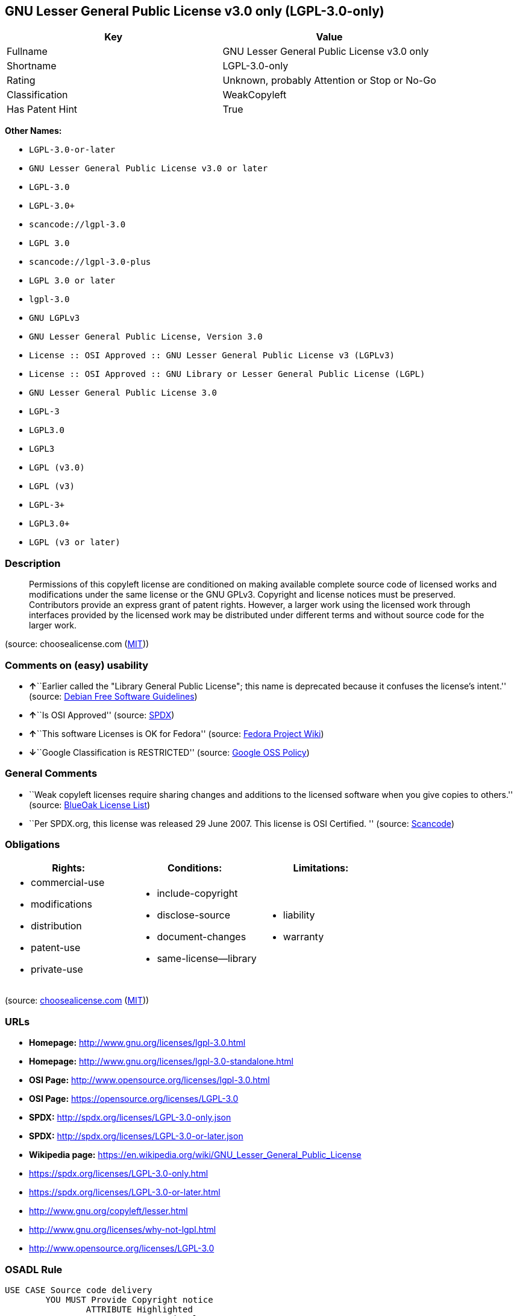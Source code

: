 == GNU Lesser General Public License v3.0 only (LGPL-3.0-only)

[cols=",",options="header",]
|===
|Key |Value
|Fullname |GNU Lesser General Public License v3.0 only
|Shortname |LGPL-3.0-only
|Rating |Unknown, probably Attention or Stop or No-Go
|Classification |WeakCopyleft
|Has Patent Hint |True
|===

*Other Names:*

* `+LGPL-3.0-or-later+`
* `+GNU Lesser General Public License v3.0 or later+`
* `+LGPL-3.0+`
* `+LGPL-3.0++`
* `+scancode://lgpl-3.0+`
* `+LGPL 3.0+`
* `+scancode://lgpl-3.0-plus+`
* `+LGPL 3.0 or later+`
* `+lgpl-3.0+`
* `+GNU LGPLv3+`
* `+GNU Lesser General Public License, Version 3.0+`
* `+License :: OSI Approved :: GNU Lesser General Public License v3 (LGPLv3)+`
* `+License :: OSI Approved :: GNU Library or Lesser General Public License (LGPL)+`
* `+GNU Lesser General Public License 3.0+`
* `+LGPL-3+`
* `+LGPL3.0+`
* `+LGPL3+`
* `+LGPL (v3.0)+`
* `+LGPL (v3)+`
* `+LGPL-3++`
* `+LGPL3.0++`
* `+LGPL (v3 or later)+`

=== Description

____
Permissions of this copyleft license are conditioned on making available
complete source code of licensed works and modifications under the same
license or the GNU GPLv3. Copyright and license notices must be
preserved. Contributors provide an express grant of patent rights.
However, a larger work using the licensed work through interfaces
provided by the licensed work may be distributed under different terms
and without source code for the larger work.
____

(source: choosealicense.com
(https://github.com/github/choosealicense.com/blob/gh-pages/LICENSE.md[MIT]))

=== Comments on (easy) usability

* **↑**``Earlier called the "Library General Public License"; this name
is deprecated because it confuses the license's intent.'' (source:
https://wiki.debian.org/DFSGLicenses[Debian Free Software Guidelines])
* **↑**``Is OSI Approved'' (source:
https://spdx.org/licenses/LGPL-3.0-only.html[SPDX])
* **↑**``This software Licenses is OK for Fedora'' (source:
https://fedoraproject.org/wiki/Licensing:Main?rd=Licensing[Fedora
Project Wiki])
* **↓**``Google Classification is RESTRICTED'' (source:
https://opensource.google.com/docs/thirdparty/licenses/[Google OSS
Policy])

=== General Comments

* ``Weak copyleft licenses require sharing changes and additions to the
licensed software when you give copies to others.'' (source:
https://blueoakcouncil.org/copyleft[BlueOak License List])
* ``Per SPDX.org, this license was released 29 June 2007. This license
is OSI Certified. '' (source:
https://github.com/nexB/scancode-toolkit/blob/develop/src/licensedcode/data/licenses/lgpl-3.0.yml[Scancode])

=== Obligations

[cols=",,",options="header",]
|===
|Rights: |Conditions: |Limitations:
a|
* commercial-use
* modifications
* distribution
* patent-use
* private-use

a|
* include-copyright
* disclose-source
* document-changes
* same-license--library

a|
* liability
* warranty

|===

(source:
https://github.com/github/choosealicense.com/blob/gh-pages/_licenses/lgpl-3.0.txt[choosealicense.com]
(https://github.com/github/choosealicense.com/blob/gh-pages/LICENSE.md[MIT]))

=== URLs

* *Homepage:* http://www.gnu.org/licenses/lgpl-3.0.html
* *Homepage:* http://www.gnu.org/licenses/lgpl-3.0-standalone.html
* *OSI Page:* http://www.opensource.org/licenses/lgpl-3.0.html
* *OSI Page:* https://opensource.org/licenses/LGPL-3.0
* *SPDX:* http://spdx.org/licenses/LGPL-3.0-only.json
* *SPDX:* http://spdx.org/licenses/LGPL-3.0-or-later.json
* *Wikipedia page:*
https://en.wikipedia.org/wiki/GNU_Lesser_General_Public_License
* https://spdx.org/licenses/LGPL-3.0-only.html
* https://spdx.org/licenses/LGPL-3.0-or-later.html
* http://www.gnu.org/copyleft/lesser.html
* http://www.gnu.org/licenses/why-not-lgpl.html
* http://www.opensource.org/licenses/LGPL-3.0

=== OSADL Rule

....
USE CASE Source code delivery
	YOU MUST Provide Copyright notice
		ATTRIBUTE Highlighted
		ATTRIBUTE Appropriately
	YOU MUST NOT Modify License notices
	YOU MUST NOT Modify Warranty disclaimer
	YOU MUST Provide License text
		IF Non-permissive Additional terms
			YOU MUST Forward Additional terms
			EITHER
				YOU MUST Include Additional terms In Source code
			OR
				YOU MUST Reference Additional terms In Source code
	IF Software modification
		YOU MUST Provide Modification notice
			ATTRIBUTE Highlighted
		YOU MUST Provide Modification date
		YOU MUST Provide Legal notices
			ATTRIBUTE Highlighted
		YOU MUST Grant License
			ATTRIBUTE Original license
		IF Interactive AND Displayed License announcement
			YOU MUST Display Appropriate legal notices
				ATTRIBUTE Highlighted
		EITHER
			YOU MUST Ensure Interoperability
		OR
			YOU MUST Use GPL-3.0
	YOU MUST NOT Restrict Granted rights
		EXCEPT IF NOT Permitted By Additional terms
	YOU MUST NOT Litigate Circumvention
USE CASE Binary delivery
	YOU MUST Provide Copyright notice
		ATTRIBUTE Highlighted
		ATTRIBUTE Appropriately
	YOU MUST NOT Modify License notices
	YOU MUST NOT Modify Warranty disclaimer
	YOU MUST Provide License text
		IF Non-permissive Additional terms
			EITHER
				YOU MUST Include Additional terms In Source code
			OR
				YOU MUST Reference Additional terms In Source code
			YOU MUST Provide Additional terms
	EITHER
		IF Binary delivery On Customary medium OR Installed
			EITHER
				YOU MUST Provide Source code
					ATTRIBUTE Machine-readable
					ATTRIBUTE Customary medium
					ATTRIBUTE Documented format
					ATTRIBUTE Including Installation scripts
					ATTRIBUTE Including Tool chain information
			OR
				YOU MUST Provide Written offer
					ATTRIBUTE Duration At least 3 years
					ATTRIBUTE Duration As long as product is supported
					ATTRIBUTE Delayed source code delivery
						ATTRIBUTE Machine-readable
						ATTRIBUTE Documented format
						ATTRIBUTE Including Installation scripts
						ATTRIBUTE Including Tool chain information
						EITHER
							ATTRIBUTE Customary medium
							ATTRIBUTE No profit
						OR
							ATTRIBUTE Via Internet
							ATTRIBUTE No charge
	OR
		IF Binary delivery Via Internet
			YOU MUST Provide Source code
				ATTRIBUTE Machine-readable
				ATTRIBUTE Documented format
				ATTRIBUTE Including Installation scripts
				ATTRIBUTE Including Tool chain information
				ATTRIBUTE Via Internet
				ATTRIBUTE Duration As long as needed
				IF Source code On same server
					ATTRIBUTE No charge
					ATTRIBUTE Equivalent
				IF Source code On other server
					ATTRIBUTE No charge
					ATTRIBUTE Equivalent
					YOU MUST Reference Source code
	OR
		IF Binary delivery Via peer-to-peer transmission
			YOU MUST Reference Source code
				ATTRIBUTE No charge
				ATTRIBUTE Machine-readable
				ATTRIBUTE Documented format
				ATTRIBUTE Including Installation scripts
				ATTRIBUTE Including Tool chain information
				ATTRIBUTE Via Internet
				ATTRIBUTE Duration As long as needed
	IF User product
		YOU MUST Provide Installation information
			EXCEPT IF Installation Is NOT Feasible
	IF Software modification
		YOU MUST Provide Modification notice
			ATTRIBUTE Highlighted
		YOU MUST Provide Modification date
		YOU MUST Provide Legal notices
			ATTRIBUTE Highlighted
		YOU MUST Grant License
			ATTRIBUTE Original license
		IF Interactive AND Displayed License announcement
			YOU MUST Display Appropriate legal notices
				ATTRIBUTE Highlighted
		EITHER
			YOU MUST Ensure Interoperability
		OR
			YOU MUST Use GPL-3.0
	IF Combined work
		YOU MUST NOT Impede Modification Of the Library
		YOU MUST NOT Impede Reverse engineering
		YOU MUST NOT Impede Debugging
		YOU MUST Provide License notices
			ATTRIBUTE Highlighted
		YOU MUST Provide License text GPL-3.0 AND LGPL-3.0
		IF Interactive AND Provide Copyright notices
			YOU MUST Provide Copyright notice
			YOU MUST Reference License text GPL-3.0 AND LGPL-3.0
		IF Installed
			YOU MUST Provide Installation information
			YOU MUST Provide Installation scripts
	IF Combined library
		YOU MUST Provide Library
			ATTRIBUTE Original license
			ATTRIBUTE Uncombined
		YOU MUST Provide License notices
		YOU MUST Reference Library
			ATTRIBUTE Uncombined
	YOU MUST NOT Restrict Granted rights
		EXCEPT IF NOT Permitted By Additional terms
	YOU MUST NOT Litigate Circumvention
COMPATIBILITY Apache-2.0
COMPATIBILITY BSD-2-Clause
COMPATIBILITY BSD-3-Clause
COMPATIBILITY bzip2-1.0.5
COMPATIBILITY bzip2-1.0.6
COMPATIBILITY CC0-1.0
COMPATIBILITY curl
COMPATIBILITY IBM-pibs
COMPATIBILITY ICU
COMPATIBILITY ISC
COMPATIBILITY Libpng
COMPATIBILITY MIT
COMPATIBILITY MPL-2.0
COMPATIBILITY NTP
COMPATIBILITY UPL-1.0
COMPATIBILITY WTFPL
COMPATIBILITY X11
COMPATIBILITY Zlib
INCOMPATIBILITY BSD-4-Clause
INCOMPATIBILITY FTL
INCOMPATIBILITY IJG
INCOMPATIBILITY OpenSSL
INCOMPATIBILITY Python-2.0
INCOMPATIBILITY zlib-acknowledgement
INCOMPATIBILITY XFree86-1.1
PATENT HINTS Yes
COPYLEFT CLAUSE Yes
....

(source: OSADL License Checklist)

=== Text

....
GNU LESSER GENERAL PUBLIC LICENSE
                       Version 3, 29 June 2007

 Copyright (C) 2007 Free Software Foundation, Inc. <http://fsf.org/>
 Everyone is permitted to copy and distribute verbatim copies
 of this license document, but changing it is not allowed.


  This version of the GNU Lesser General Public License incorporates
the terms and conditions of version 3 of the GNU General Public
License, supplemented by the additional permissions listed below.

  0. Additional Definitions. 

  As used herein, "this License" refers to version 3 of the GNU Lesser
General Public License, and the "GNU GPL" refers to version 3 of the GNU
General Public License.

  "The Library" refers to a covered work governed by this License,
other than an Application or a Combined Work as defined below.

  An "Application" is any work that makes use of an interface provided
by the Library, but which is not otherwise based on the Library.
Defining a subclass of a class defined by the Library is deemed a mode
of using an interface provided by the Library.

  A "Combined Work" is a work produced by combining or linking an
Application with the Library.  The particular version of the Library
with which the Combined Work was made is also called the "Linked
Version".

  The "Minimal Corresponding Source" for a Combined Work means the
Corresponding Source for the Combined Work, excluding any source code
for portions of the Combined Work that, considered in isolation, are
based on the Application, and not on the Linked Version.

  The "Corresponding Application Code" for a Combined Work means the
object code and/or source code for the Application, including any data
and utility programs needed for reproducing the Combined Work from the
Application, but excluding the System Libraries of the Combined Work.

  1. Exception to Section 3 of the GNU GPL.

  You may convey a covered work under sections 3 and 4 of this License
without being bound by section 3 of the GNU GPL.

  2. Conveying Modified Versions.

  If you modify a copy of the Library, and, in your modifications, a
facility refers to a function or data to be supplied by an Application
that uses the facility (other than as an argument passed when the
facility is invoked), then you may convey a copy of the modified
version:

   a) under this License, provided that you make a good faith effort to
   ensure that, in the event an Application does not supply the
   function or data, the facility still operates, and performs
   whatever part of its purpose remains meaningful, or

   b) under the GNU GPL, with none of the additional permissions of
   this License applicable to that copy.

  3. Object Code Incorporating Material from Library Header Files.

  The object code form of an Application may incorporate material from
a header file that is part of the Library.  You may convey such object
code under terms of your choice, provided that, if the incorporated
material is not limited to numerical parameters, data structure
layouts and accessors, or small macros, inline functions and templates
(ten or fewer lines in length), you do both of the following:

   a) Give prominent notice with each copy of the object code that the
   Library is used in it and that the Library and its use are
   covered by this License.

   b) Accompany the object code with a copy of the GNU GPL and this license
   document.

  4. Combined Works.

  You may convey a Combined Work under terms of your choice that,
taken together, effectively do not restrict modification of the
portions of the Library contained in the Combined Work and reverse
engineering for debugging such modifications, if you also do each of
the following:

   a) Give prominent notice with each copy of the Combined Work that
   the Library is used in it and that the Library and its use are
   covered by this License.

   b) Accompany the Combined Work with a copy of the GNU GPL and this license
   document.

   c) For a Combined Work that displays copyright notices during
   execution, include the copyright notice for the Library among
   these notices, as well as a reference directing the user to the
   copies of the GNU GPL and this license document.

   d) Do one of the following:

       0) Convey the Minimal Corresponding Source under the terms of this
       License, and the Corresponding Application Code in a form
       suitable for, and under terms that permit, the user to
       recombine or relink the Application with a modified version of
       the Linked Version to produce a modified Combined Work, in the
       manner specified by section 6 of the GNU GPL for conveying
       Corresponding Source.

       1) Use a suitable shared library mechanism for linking with the
       Library.  A suitable mechanism is one that (a) uses at run time
       a copy of the Library already present on the user's computer
       system, and (b) will operate properly with a modified version
       of the Library that is interface-compatible with the Linked
       Version. 

   e) Provide Installation Information, but only if you would otherwise
   be required to provide such information under section 6 of the
   GNU GPL, and only to the extent that such information is
   necessary to install and execute a modified version of the
   Combined Work produced by recombining or relinking the
   Application with a modified version of the Linked Version. (If
   you use option 4d0, the Installation Information must accompany
   the Minimal Corresponding Source and Corresponding Application
   Code. If you use option 4d1, you must provide the Installation
   Information in the manner specified by section 6 of the GNU GPL
   for conveying Corresponding Source.)

  5. Combined Libraries.

  You may place library facilities that are a work based on the
Library side by side in a single library together with other library
facilities that are not Applications and are not covered by this
License, and convey such a combined library under terms of your
choice, if you do both of the following:

   a) Accompany the combined library with a copy of the same work based
   on the Library, uncombined with any other library facilities,
   conveyed under the terms of this License.

   b) Give prominent notice with the combined library that part of it
   is a work based on the Library, and explaining where to find the
   accompanying uncombined form of the same work.

  6. Revised Versions of the GNU Lesser General Public License.

  The Free Software Foundation may publish revised and/or new versions
of the GNU Lesser General Public License from time to time. Such new
versions will be similar in spirit to the present version, but may
differ in detail to address new problems or concerns.

  Each version is given a distinguishing version number. If the
Library as you received it specifies that a certain numbered version
of the GNU Lesser General Public License "or any later version"
applies to it, you have the option of following the terms and
conditions either of that published version or of any later version
published by the Free Software Foundation. If the Library as you
received it does not specify a version number of the GNU Lesser
General Public License, you may choose any version of the GNU Lesser
General Public License ever published by the Free Software Foundation.

  If the Library as you received it specifies that a proxy can decide
whether future versions of the GNU Lesser General Public License shall
apply, that proxy's public statement of acceptance of any version is
permanent authorization for you to choose that version for the
Library.
....

'''''

=== Raw Data

....
{
    "__impliedNames": [
        "LGPL-3.0-only",
        "GNU Lesser General Public License v3.0 only",
        "LGPL-3.0-or-later",
        "GNU Lesser General Public License v3.0 or later",
        "LGPL-3.0",
        "LGPL-3.0+",
        "scancode://lgpl-3.0",
        "LGPL 3.0",
        "scancode://lgpl-3.0-plus",
        "LGPL 3.0 or later",
        "lgpl-3.0",
        "GNU LGPLv3",
        "GNU Lesser General Public License, Version 3.0",
        "License :: OSI Approved :: GNU Lesser General Public License v3 (LGPLv3)",
        "License :: OSI Approved :: GNU Library or Lesser General Public License (LGPL)",
        "GNU Lesser General Public License 3.0",
        "LGPL-3",
        "LGPL3.0",
        "LGPL3",
        "LGPL (v3.0)",
        "LGPL (v3)",
        "LGPL-3+",
        "LGPL3.0+",
        "LGPL (v3 or later)"
    ],
    "__impliedId": "LGPL-3.0-only",
    "__isFsfFree": true,
    "__impliedAmbiguousNames": [
        "GNU Library General Public License",
        "The GNU Lesser General Public License (LGPL)"
    ],
    "__impliedComments": [
        [
            "BlueOak License List",
            [
                "Weak copyleft licenses require sharing changes and additions to the licensed software when you give copies to others."
            ]
        ],
        [
            "Scancode",
            [
                "Per SPDX.org, this license was released 29 June 2007. This license is OSI\nCertified.\n"
            ]
        ]
    ],
    "__hasPatentHint": true,
    "facts": {
        "Open Knowledge International": {
            "is_generic": null,
            "status": "active",
            "domain_software": true,
            "url": "https://opensource.org/licenses/LGPL-3.0",
            "maintainer": "Free Software Foundation",
            "od_conformance": "not reviewed",
            "_sourceURL": "https://github.com/okfn/licenses/blob/master/licenses.csv",
            "domain_data": false,
            "osd_conformance": "approved",
            "id": "LGPL-3.0",
            "title": "GNU Lesser General Public License 3.0",
            "_implications": {
                "__impliedNames": [
                    "LGPL-3.0",
                    "GNU Lesser General Public License 3.0"
                ],
                "__impliedId": "LGPL-3.0",
                "__impliedURLs": [
                    [
                        null,
                        "https://opensource.org/licenses/LGPL-3.0"
                    ]
                ]
            },
            "domain_content": false
        },
        "SPDX": {
            "isSPDXLicenseDeprecated": false,
            "spdxFullName": "GNU Lesser General Public License v3.0 only",
            "spdxDetailsURL": "http://spdx.org/licenses/LGPL-3.0-only.json",
            "_sourceURL": "https://spdx.org/licenses/LGPL-3.0-only.html",
            "spdxLicIsOSIApproved": true,
            "spdxSeeAlso": [
                "https://www.gnu.org/licenses/lgpl-3.0-standalone.html",
                "https://opensource.org/licenses/LGPL-3.0"
            ],
            "_implications": {
                "__impliedNames": [
                    "LGPL-3.0-only",
                    "GNU Lesser General Public License v3.0 only"
                ],
                "__impliedId": "LGPL-3.0-only",
                "__impliedJudgement": [
                    [
                        "SPDX",
                        {
                            "tag": "PositiveJudgement",
                            "contents": "Is OSI Approved"
                        }
                    ]
                ],
                "__isOsiApproved": true,
                "__impliedURLs": [
                    [
                        "SPDX",
                        "http://spdx.org/licenses/LGPL-3.0-only.json"
                    ],
                    [
                        null,
                        "https://www.gnu.org/licenses/lgpl-3.0-standalone.html"
                    ],
                    [
                        null,
                        "https://opensource.org/licenses/LGPL-3.0"
                    ]
                ]
            },
            "spdxLicenseId": "LGPL-3.0-only"
        },
        "OSADL License Checklist": {
            "_sourceURL": "https://www.osadl.org/fileadmin/checklists/unreflicenses/LGPL-3.0-or-later.txt",
            "spdxId": "LGPL-3.0-or-later",
            "osadlRule": "USE CASE Source code delivery\n\tYOU MUST Provide Copyright notice\n\t\tATTRIBUTE Highlighted\n\t\tATTRIBUTE Appropriately\n\tYOU MUST NOT Modify License notices\n\tYOU MUST NOT Modify Warranty disclaimer\n\tYOU MUST Provide License text\n\t\tIF Non-permissive Additional terms\n\t\t\tYOU MUST Forward Additional terms\n\t\t\tEITHER\r\n\t\t\t\tYOU MUST Include Additional terms In Source code\n\t\t\tOR\r\n\t\t\t\tYOU MUST Reference Additional terms In Source code\n\tIF Software modification\n\t\tYOU MUST Provide Modification notice\n\t\t\tATTRIBUTE Highlighted\n\t\tYOU MUST Provide Modification date\n\t\tYOU MUST Provide Legal notices\n\t\t\tATTRIBUTE Highlighted\n\t\tYOU MUST Grant License\n\t\t\tATTRIBUTE Original license\n\t\tIF Interactive AND Displayed License announcement\n\t\t\tYOU MUST Display Appropriate legal notices\n\t\t\t\tATTRIBUTE Highlighted\n\t\tEITHER\r\n\t\t\tYOU MUST Ensure Interoperability\n\t\tOR\r\n\t\t\tYOU MUST Use GPL-3.0\n\tYOU MUST NOT Restrict Granted rights\n\t\tEXCEPT IF NOT Permitted By Additional terms\n\tYOU MUST NOT Litigate Circumvention\nUSE CASE Binary delivery\n\tYOU MUST Provide Copyright notice\n\t\tATTRIBUTE Highlighted\n\t\tATTRIBUTE Appropriately\n\tYOU MUST NOT Modify License notices\n\tYOU MUST NOT Modify Warranty disclaimer\n\tYOU MUST Provide License text\n\t\tIF Non-permissive Additional terms\n\t\t\tEITHER\r\n\t\t\t\tYOU MUST Include Additional terms In Source code\n\t\t\tOR\r\n\t\t\t\tYOU MUST Reference Additional terms In Source code\n\t\t\tYOU MUST Provide Additional terms\n\tEITHER\r\n\t\tIF Binary delivery On Customary medium OR Installed\n\t\t\tEITHER\n\t\t\t\tYOU MUST Provide Source code\n\t\t\t\t\tATTRIBUTE Machine-readable\n\t\t\t\t\tATTRIBUTE Customary medium\n\t\t\t\t\tATTRIBUTE Documented format\n\t\t\t\t\tATTRIBUTE Including Installation scripts\n\t\t\t\t\tATTRIBUTE Including Tool chain information\n\t\t\tOR\r\n\t\t\t\tYOU MUST Provide Written offer\n\t\t\t\t\tATTRIBUTE Duration At least 3 years\n\t\t\t\t\tATTRIBUTE Duration As long as product is supported\n\t\t\t\t\tATTRIBUTE Delayed source code delivery\n\t\t\t\t\t\tATTRIBUTE Machine-readable\n\t\t\t\t\t\tATTRIBUTE Documented format\n\t\t\t\t\t\tATTRIBUTE Including Installation scripts\n\t\t\t\t\t\tATTRIBUTE Including Tool chain information\n\t\t\t\t\t\tEITHER\r\n\t\t\t\t\t\t\tATTRIBUTE Customary medium\n\t\t\t\t\t\t\tATTRIBUTE No profit\n\t\t\t\t\t\tOR\r\n\t\t\t\t\t\t\tATTRIBUTE Via Internet\n\t\t\t\t\t\t\tATTRIBUTE No charge\n\tOR\r\n\t\tIF Binary delivery Via Internet\n\t\t\tYOU MUST Provide Source code\r\n\t\t\t\tATTRIBUTE Machine-readable\n\t\t\t\tATTRIBUTE Documented format\n\t\t\t\tATTRIBUTE Including Installation scripts\n\t\t\t\tATTRIBUTE Including Tool chain information\n\t\t\t\tATTRIBUTE Via Internet\n\t\t\t\tATTRIBUTE Duration As long as needed\n\t\t\t\tIF Source code On same server\n\t\t\t\t\tATTRIBUTE No charge\n\t\t\t\t\tATTRIBUTE Equivalent\n\t\t\t\tIF Source code On other server\n\t\t\t\t\tATTRIBUTE No charge\n\t\t\t\t\tATTRIBUTE Equivalent\n\t\t\t\t\tYOU MUST Reference Source code\n\tOR\r\n\t\tIF Binary delivery Via peer-to-peer transmission\n\t\t\tYOU MUST Reference Source code\n\t\t\t\tATTRIBUTE No charge\n\t\t\t\tATTRIBUTE Machine-readable\n\t\t\t\tATTRIBUTE Documented format\n\t\t\t\tATTRIBUTE Including Installation scripts\n\t\t\t\tATTRIBUTE Including Tool chain information\n\t\t\t\tATTRIBUTE Via Internet\n\t\t\t\tATTRIBUTE Duration As long as needed\n\tIF User product\n\t\tYOU MUST Provide Installation information\n\t\t\tEXCEPT IF Installation Is NOT Feasible\n\tIF Software modification\n\t\tYOU MUST Provide Modification notice\n\t\t\tATTRIBUTE Highlighted\n\t\tYOU MUST Provide Modification date\n\t\tYOU MUST Provide Legal notices\n\t\t\tATTRIBUTE Highlighted\n\t\tYOU MUST Grant License\n\t\t\tATTRIBUTE Original license\n\t\tIF Interactive AND Displayed License announcement\n\t\t\tYOU MUST Display Appropriate legal notices\n\t\t\t\tATTRIBUTE Highlighted\n\t\tEITHER\r\n\t\t\tYOU MUST Ensure Interoperability\n\t\tOR\r\n\t\t\tYOU MUST Use GPL-3.0\n\tIF Combined work\n\t\tYOU MUST NOT Impede Modification Of the Library\n\t\tYOU MUST NOT Impede Reverse engineering\n\t\tYOU MUST NOT Impede Debugging\n\t\tYOU MUST Provide License notices\n\t\t\tATTRIBUTE Highlighted\n\t\tYOU MUST Provide License text GPL-3.0 AND LGPL-3.0\n\t\tIF Interactive AND Provide Copyright notices\n\t\t\tYOU MUST Provide Copyright notice\n\t\t\tYOU MUST Reference License text GPL-3.0 AND LGPL-3.0\n\t\tIF Installed\n\t\t\tYOU MUST Provide Installation information\n\t\t\tYOU MUST Provide Installation scripts\n\tIF Combined library\n\t\tYOU MUST Provide Library\n\t\t\tATTRIBUTE Original license\n\t\t\tATTRIBUTE Uncombined\n\t\tYOU MUST Provide License notices\n\t\tYOU MUST Reference Library\n\t\t\tATTRIBUTE Uncombined\n\tYOU MUST NOT Restrict Granted rights\n\t\tEXCEPT IF NOT Permitted By Additional terms\n\tYOU MUST NOT Litigate Circumvention\nCOMPATIBILITY Apache-2.0\nCOMPATIBILITY BSD-2-Clause\r\nCOMPATIBILITY BSD-3-Clause\r\nCOMPATIBILITY bzip2-1.0.5\r\nCOMPATIBILITY bzip2-1.0.6\r\nCOMPATIBILITY CC0-1.0\r\nCOMPATIBILITY curl\r\nCOMPATIBILITY IBM-pibs\r\nCOMPATIBILITY ICU\r\nCOMPATIBILITY ISC\r\nCOMPATIBILITY Libpng\r\nCOMPATIBILITY MIT\r\nCOMPATIBILITY MPL-2.0\nCOMPATIBILITY NTP\r\nCOMPATIBILITY UPL-1.0\r\nCOMPATIBILITY WTFPL\r\nCOMPATIBILITY X11\r\nCOMPATIBILITY Zlib\r\nINCOMPATIBILITY BSD-4-Clause\nINCOMPATIBILITY FTL\nINCOMPATIBILITY IJG\nINCOMPATIBILITY OpenSSL\nINCOMPATIBILITY Python-2.0\nINCOMPATIBILITY zlib-acknowledgement\nINCOMPATIBILITY XFree86-1.1\nPATENT HINTS Yes\nCOPYLEFT CLAUSE Yes\n",
            "_implications": {
                "__impliedNames": [
                    "LGPL-3.0-or-later"
                ],
                "__hasPatentHint": true,
                "__impliedCopyleft": [
                    [
                        "OSADL License Checklist",
                        "Copyleft"
                    ]
                ],
                "__calculatedCopyleft": "Copyleft"
            }
        },
        "Fedora Project Wiki": {
            "GPLv2 Compat?": "See Matrix",
            "rating": "Good",
            "Upstream URL": "http://www.fsf.org/licensing/licenses/lgpl.html",
            "GPLv3 Compat?": "See Matrix",
            "Short Name": "LGPLv3+",
            "licenseType": "license",
            "_sourceURL": "https://fedoraproject.org/wiki/Licensing:Main?rd=Licensing",
            "Full Name": "GNU Lesser General Public License v3.0 or later",
            "FSF Free?": "Yes",
            "_implications": {
                "__impliedNames": [
                    "GNU Lesser General Public License v3.0 or later"
                ],
                "__isFsfFree": true,
                "__impliedJudgement": [
                    [
                        "Fedora Project Wiki",
                        {
                            "tag": "PositiveJudgement",
                            "contents": "This software Licenses is OK for Fedora"
                        }
                    ]
                ]
            }
        },
        "Scancode": {
            "otherUrls": [
                "http://www.gnu.org/copyleft/lesser.html",
                "http://www.gnu.org/licenses/why-not-lgpl.html",
                "http://www.opensource.org/licenses/LGPL-3.0",
                "https://opensource.org/licenses/LGPL-3.0",
                "https://www.gnu.org/licenses/lgpl-3.0-standalone.html"
            ],
            "homepageUrl": "http://www.gnu.org/licenses/lgpl-3.0.html",
            "shortName": "LGPL 3.0",
            "textUrls": null,
            "text": "GNU LESSER GENERAL PUBLIC LICENSE\n                       Version 3, 29 June 2007\n\n Copyright (C) 2007 Free Software Foundation, Inc. <http://fsf.org/>\n Everyone is permitted to copy and distribute verbatim copies\n of this license document, but changing it is not allowed.\n\n\n  This version of the GNU Lesser General Public License incorporates\nthe terms and conditions of version 3 of the GNU General Public\nLicense, supplemented by the additional permissions listed below.\n\n  0. Additional Definitions. \n\n  As used herein, \"this License\" refers to version 3 of the GNU Lesser\nGeneral Public License, and the \"GNU GPL\" refers to version 3 of the GNU\nGeneral Public License.\n\n  \"The Library\" refers to a covered work governed by this License,\nother than an Application or a Combined Work as defined below.\n\n  An \"Application\" is any work that makes use of an interface provided\nby the Library, but which is not otherwise based on the Library.\nDefining a subclass of a class defined by the Library is deemed a mode\nof using an interface provided by the Library.\n\n  A \"Combined Work\" is a work produced by combining or linking an\nApplication with the Library.  The particular version of the Library\nwith which the Combined Work was made is also called the \"Linked\nVersion\".\n\n  The \"Minimal Corresponding Source\" for a Combined Work means the\nCorresponding Source for the Combined Work, excluding any source code\nfor portions of the Combined Work that, considered in isolation, are\nbased on the Application, and not on the Linked Version.\n\n  The \"Corresponding Application Code\" for a Combined Work means the\nobject code and/or source code for the Application, including any data\nand utility programs needed for reproducing the Combined Work from the\nApplication, but excluding the System Libraries of the Combined Work.\n\n  1. Exception to Section 3 of the GNU GPL.\n\n  You may convey a covered work under sections 3 and 4 of this License\nwithout being bound by section 3 of the GNU GPL.\n\n  2. Conveying Modified Versions.\n\n  If you modify a copy of the Library, and, in your modifications, a\nfacility refers to a function or data to be supplied by an Application\nthat uses the facility (other than as an argument passed when the\nfacility is invoked), then you may convey a copy of the modified\nversion:\n\n   a) under this License, provided that you make a good faith effort to\n   ensure that, in the event an Application does not supply the\n   function or data, the facility still operates, and performs\n   whatever part of its purpose remains meaningful, or\n\n   b) under the GNU GPL, with none of the additional permissions of\n   this License applicable to that copy.\n\n  3. Object Code Incorporating Material from Library Header Files.\n\n  The object code form of an Application may incorporate material from\na header file that is part of the Library.  You may convey such object\ncode under terms of your choice, provided that, if the incorporated\nmaterial is not limited to numerical parameters, data structure\nlayouts and accessors, or small macros, inline functions and templates\n(ten or fewer lines in length), you do both of the following:\n\n   a) Give prominent notice with each copy of the object code that the\n   Library is used in it and that the Library and its use are\n   covered by this License.\n\n   b) Accompany the object code with a copy of the GNU GPL and this license\n   document.\n\n  4. Combined Works.\n\n  You may convey a Combined Work under terms of your choice that,\ntaken together, effectively do not restrict modification of the\nportions of the Library contained in the Combined Work and reverse\nengineering for debugging such modifications, if you also do each of\nthe following:\n\n   a) Give prominent notice with each copy of the Combined Work that\n   the Library is used in it and that the Library and its use are\n   covered by this License.\n\n   b) Accompany the Combined Work with a copy of the GNU GPL and this license\n   document.\n\n   c) For a Combined Work that displays copyright notices during\n   execution, include the copyright notice for the Library among\n   these notices, as well as a reference directing the user to the\n   copies of the GNU GPL and this license document.\n\n   d) Do one of the following:\n\n       0) Convey the Minimal Corresponding Source under the terms of this\n       License, and the Corresponding Application Code in a form\n       suitable for, and under terms that permit, the user to\n       recombine or relink the Application with a modified version of\n       the Linked Version to produce a modified Combined Work, in the\n       manner specified by section 6 of the GNU GPL for conveying\n       Corresponding Source.\n\n       1) Use a suitable shared library mechanism for linking with the\n       Library.  A suitable mechanism is one that (a) uses at run time\n       a copy of the Library already present on the user's computer\n       system, and (b) will operate properly with a modified version\n       of the Library that is interface-compatible with the Linked\n       Version. \n\n   e) Provide Installation Information, but only if you would otherwise\n   be required to provide such information under section 6 of the\n   GNU GPL, and only to the extent that such information is\n   necessary to install and execute a modified version of the\n   Combined Work produced by recombining or relinking the\n   Application with a modified version of the Linked Version. (If\n   you use option 4d0, the Installation Information must accompany\n   the Minimal Corresponding Source and Corresponding Application\n   Code. If you use option 4d1, you must provide the Installation\n   Information in the manner specified by section 6 of the GNU GPL\n   for conveying Corresponding Source.)\n\n  5. Combined Libraries.\n\n  You may place library facilities that are a work based on the\nLibrary side by side in a single library together with other library\nfacilities that are not Applications and are not covered by this\nLicense, and convey such a combined library under terms of your\nchoice, if you do both of the following:\n\n   a) Accompany the combined library with a copy of the same work based\n   on the Library, uncombined with any other library facilities,\n   conveyed under the terms of this License.\n\n   b) Give prominent notice with the combined library that part of it\n   is a work based on the Library, and explaining where to find the\n   accompanying uncombined form of the same work.\n\n  6. Revised Versions of the GNU Lesser General Public License.\n\n  The Free Software Foundation may publish revised and/or new versions\nof the GNU Lesser General Public License from time to time. Such new\nversions will be similar in spirit to the present version, but may\ndiffer in detail to address new problems or concerns.\n\n  Each version is given a distinguishing version number. If the\nLibrary as you received it specifies that a certain numbered version\nof the GNU Lesser General Public License \"or any later version\"\napplies to it, you have the option of following the terms and\nconditions either of that published version or of any later version\npublished by the Free Software Foundation. If the Library as you\nreceived it does not specify a version number of the GNU Lesser\nGeneral Public License, you may choose any version of the GNU Lesser\nGeneral Public License ever published by the Free Software Foundation.\n\n  If the Library as you received it specifies that a proxy can decide\nwhether future versions of the GNU Lesser General Public License shall\napply, that proxy's public statement of acceptance of any version is\npermanent authorization for you to choose that version for the\nLibrary.",
            "category": "Copyleft Limited",
            "osiUrl": "http://www.opensource.org/licenses/lgpl-3.0.html",
            "owner": "Free Software Foundation (FSF)",
            "_sourceURL": "https://github.com/nexB/scancode-toolkit/blob/develop/src/licensedcode/data/licenses/lgpl-3.0.yml",
            "key": "lgpl-3.0",
            "name": "GNU Lesser General Public License 3.0",
            "spdxId": "LGPL-3.0-only",
            "notes": "Per SPDX.org, this license was released 29 June 2007. This license is OSI\nCertified.\n",
            "_implications": {
                "__impliedNames": [
                    "scancode://lgpl-3.0",
                    "LGPL 3.0",
                    "LGPL-3.0-only"
                ],
                "__impliedId": "LGPL-3.0-only",
                "__impliedComments": [
                    [
                        "Scancode",
                        [
                            "Per SPDX.org, this license was released 29 June 2007. This license is OSI\nCertified.\n"
                        ]
                    ]
                ],
                "__impliedCopyleft": [
                    [
                        "Scancode",
                        "WeakCopyleft"
                    ]
                ],
                "__calculatedCopyleft": "WeakCopyleft",
                "__impliedText": "GNU LESSER GENERAL PUBLIC LICENSE\n                       Version 3, 29 June 2007\n\n Copyright (C) 2007 Free Software Foundation, Inc. <http://fsf.org/>\n Everyone is permitted to copy and distribute verbatim copies\n of this license document, but changing it is not allowed.\n\n\n  This version of the GNU Lesser General Public License incorporates\nthe terms and conditions of version 3 of the GNU General Public\nLicense, supplemented by the additional permissions listed below.\n\n  0. Additional Definitions. \n\n  As used herein, \"this License\" refers to version 3 of the GNU Lesser\nGeneral Public License, and the \"GNU GPL\" refers to version 3 of the GNU\nGeneral Public License.\n\n  \"The Library\" refers to a covered work governed by this License,\nother than an Application or a Combined Work as defined below.\n\n  An \"Application\" is any work that makes use of an interface provided\nby the Library, but which is not otherwise based on the Library.\nDefining a subclass of a class defined by the Library is deemed a mode\nof using an interface provided by the Library.\n\n  A \"Combined Work\" is a work produced by combining or linking an\nApplication with the Library.  The particular version of the Library\nwith which the Combined Work was made is also called the \"Linked\nVersion\".\n\n  The \"Minimal Corresponding Source\" for a Combined Work means the\nCorresponding Source for the Combined Work, excluding any source code\nfor portions of the Combined Work that, considered in isolation, are\nbased on the Application, and not on the Linked Version.\n\n  The \"Corresponding Application Code\" for a Combined Work means the\nobject code and/or source code for the Application, including any data\nand utility programs needed for reproducing the Combined Work from the\nApplication, but excluding the System Libraries of the Combined Work.\n\n  1. Exception to Section 3 of the GNU GPL.\n\n  You may convey a covered work under sections 3 and 4 of this License\nwithout being bound by section 3 of the GNU GPL.\n\n  2. Conveying Modified Versions.\n\n  If you modify a copy of the Library, and, in your modifications, a\nfacility refers to a function or data to be supplied by an Application\nthat uses the facility (other than as an argument passed when the\nfacility is invoked), then you may convey a copy of the modified\nversion:\n\n   a) under this License, provided that you make a good faith effort to\n   ensure that, in the event an Application does not supply the\n   function or data, the facility still operates, and performs\n   whatever part of its purpose remains meaningful, or\n\n   b) under the GNU GPL, with none of the additional permissions of\n   this License applicable to that copy.\n\n  3. Object Code Incorporating Material from Library Header Files.\n\n  The object code form of an Application may incorporate material from\na header file that is part of the Library.  You may convey such object\ncode under terms of your choice, provided that, if the incorporated\nmaterial is not limited to numerical parameters, data structure\nlayouts and accessors, or small macros, inline functions and templates\n(ten or fewer lines in length), you do both of the following:\n\n   a) Give prominent notice with each copy of the object code that the\n   Library is used in it and that the Library and its use are\n   covered by this License.\n\n   b) Accompany the object code with a copy of the GNU GPL and this license\n   document.\n\n  4. Combined Works.\n\n  You may convey a Combined Work under terms of your choice that,\ntaken together, effectively do not restrict modification of the\nportions of the Library contained in the Combined Work and reverse\nengineering for debugging such modifications, if you also do each of\nthe following:\n\n   a) Give prominent notice with each copy of the Combined Work that\n   the Library is used in it and that the Library and its use are\n   covered by this License.\n\n   b) Accompany the Combined Work with a copy of the GNU GPL and this license\n   document.\n\n   c) For a Combined Work that displays copyright notices during\n   execution, include the copyright notice for the Library among\n   these notices, as well as a reference directing the user to the\n   copies of the GNU GPL and this license document.\n\n   d) Do one of the following:\n\n       0) Convey the Minimal Corresponding Source under the terms of this\n       License, and the Corresponding Application Code in a form\n       suitable for, and under terms that permit, the user to\n       recombine or relink the Application with a modified version of\n       the Linked Version to produce a modified Combined Work, in the\n       manner specified by section 6 of the GNU GPL for conveying\n       Corresponding Source.\n\n       1) Use a suitable shared library mechanism for linking with the\n       Library.  A suitable mechanism is one that (a) uses at run time\n       a copy of the Library already present on the user's computer\n       system, and (b) will operate properly with a modified version\n       of the Library that is interface-compatible with the Linked\n       Version. \n\n   e) Provide Installation Information, but only if you would otherwise\n   be required to provide such information under section 6 of the\n   GNU GPL, and only to the extent that such information is\n   necessary to install and execute a modified version of the\n   Combined Work produced by recombining or relinking the\n   Application with a modified version of the Linked Version. (If\n   you use option 4d0, the Installation Information must accompany\n   the Minimal Corresponding Source and Corresponding Application\n   Code. If you use option 4d1, you must provide the Installation\n   Information in the manner specified by section 6 of the GNU GPL\n   for conveying Corresponding Source.)\n\n  5. Combined Libraries.\n\n  You may place library facilities that are a work based on the\nLibrary side by side in a single library together with other library\nfacilities that are not Applications and are not covered by this\nLicense, and convey such a combined library under terms of your\nchoice, if you do both of the following:\n\n   a) Accompany the combined library with a copy of the same work based\n   on the Library, uncombined with any other library facilities,\n   conveyed under the terms of this License.\n\n   b) Give prominent notice with the combined library that part of it\n   is a work based on the Library, and explaining where to find the\n   accompanying uncombined form of the same work.\n\n  6. Revised Versions of the GNU Lesser General Public License.\n\n  The Free Software Foundation may publish revised and/or new versions\nof the GNU Lesser General Public License from time to time. Such new\nversions will be similar in spirit to the present version, but may\ndiffer in detail to address new problems or concerns.\n\n  Each version is given a distinguishing version number. If the\nLibrary as you received it specifies that a certain numbered version\nof the GNU Lesser General Public License \"or any later version\"\napplies to it, you have the option of following the terms and\nconditions either of that published version or of any later version\npublished by the Free Software Foundation. If the Library as you\nreceived it does not specify a version number of the GNU Lesser\nGeneral Public License, you may choose any version of the GNU Lesser\nGeneral Public License ever published by the Free Software Foundation.\n\n  If the Library as you received it specifies that a proxy can decide\nwhether future versions of the GNU Lesser General Public License shall\napply, that proxy's public statement of acceptance of any version is\npermanent authorization for you to choose that version for the\nLibrary.",
                "__impliedURLs": [
                    [
                        "Homepage",
                        "http://www.gnu.org/licenses/lgpl-3.0.html"
                    ],
                    [
                        "OSI Page",
                        "http://www.opensource.org/licenses/lgpl-3.0.html"
                    ],
                    [
                        null,
                        "http://www.gnu.org/copyleft/lesser.html"
                    ],
                    [
                        null,
                        "http://www.gnu.org/licenses/why-not-lgpl.html"
                    ],
                    [
                        null,
                        "http://www.opensource.org/licenses/LGPL-3.0"
                    ],
                    [
                        null,
                        "https://opensource.org/licenses/LGPL-3.0"
                    ],
                    [
                        null,
                        "https://www.gnu.org/licenses/lgpl-3.0-standalone.html"
                    ]
                ]
            }
        },
        "Cavil": {
            "implications": {
                "__impliedNames": [
                    "LGPL-3.0"
                ],
                "__impliedId": "LGPL-3.0"
            },
            "shortname": "LGPL-3.0",
            "riskInt": 5,
            "trademarkInt": 0,
            "opinionInt": 0,
            "otherNames": [],
            "patentInt": 0
        },
        "OpenChainPolicyTemplate": {
            "isSaaSDeemed": "no",
            "licenseType": "copyleft",
            "freedomOrDeath": "yes",
            "typeCopyleft": "weak",
            "_sourceURL": "https://github.com/OpenChain-Project/curriculum/raw/ddf1e879341adbd9b297cd67c5d5c16b2076540b/policy-template/Open%20Source%20Policy%20Template%20for%20OpenChain%20Specification%201.2.ods",
            "name": "GNU Lesser General Public License version 3",
            "commercialUse": true,
            "spdxId": "LGPL-3.0",
            "_implications": {
                "__impliedNames": [
                    "LGPL-3.0"
                ]
            }
        },
        "Debian Free Software Guidelines": {
            "LicenseName": "The GNU Lesser General Public License (LGPL)",
            "State": "DFSGCompatible",
            "_sourceURL": "https://wiki.debian.org/DFSGLicenses",
            "_implications": {
                "__impliedNames": [
                    "LGPL-3.0-only"
                ],
                "__impliedAmbiguousNames": [
                    "The GNU Lesser General Public License (LGPL)"
                ],
                "__impliedJudgement": [
                    [
                        "Debian Free Software Guidelines",
                        {
                            "tag": "PositiveJudgement",
                            "contents": "Earlier called the \"Library General Public License\"; this name is deprecated because it confuses the license's intent."
                        }
                    ]
                ]
            },
            "Comment": "Earlier called the \"Library General Public License\"; this name is deprecated because it confuses the license's intent.",
            "LicenseId": "LGPL-3.0-only"
        },
        "Override": {
            "oNonCommecrial": null,
            "implications": {
                "__impliedNames": [
                    "LGPL-3.0-only",
                    "LGPL-3.0",
                    "LGPL-3",
                    "LGPL3.0",
                    "LGPL3",
                    "LGPL (v3.0)",
                    "LGPL (v3)"
                ],
                "__impliedId": "LGPL-3.0-only"
            },
            "oName": "LGPL-3.0-only",
            "oOtherLicenseIds": [
                "LGPL-3.0",
                "LGPL-3",
                "LGPL3.0",
                "LGPL3",
                "LGPL (v3.0)",
                "LGPL (v3)"
            ],
            "oDescription": null,
            "oJudgement": null,
            "oCompatibilities": null,
            "oRatingState": null
        },
        "BlueOak License List": {
            "url": "https://spdx.org/licenses/LGPL-3.0-only.html",
            "familyName": "GNU Library General Public License",
            "_sourceURL": "https://blueoakcouncil.org/copyleft",
            "name": "GNU Lesser General Public License v3.0 only",
            "id": "LGPL-3.0-only",
            "_implications": {
                "__impliedNames": [
                    "LGPL-3.0-only",
                    "GNU Lesser General Public License v3.0 only"
                ],
                "__impliedAmbiguousNames": [
                    "GNU Library General Public License"
                ],
                "__impliedComments": [
                    [
                        "BlueOak License List",
                        [
                            "Weak copyleft licenses require sharing changes and additions to the licensed software when you give copies to others."
                        ]
                    ]
                ],
                "__impliedCopyleft": [
                    [
                        "BlueOak License List",
                        "WeakCopyleft"
                    ]
                ],
                "__calculatedCopyleft": "WeakCopyleft",
                "__impliedURLs": [
                    [
                        null,
                        "https://spdx.org/licenses/LGPL-3.0-only.html"
                    ]
                ]
            },
            "CopyleftKind": "WeakCopyleft"
        },
        "OpenSourceInitiative": {
            "text": [
                {
                    "url": "https://www.gnu.org/licenses/lgpl-3.0.txt",
                    "title": "Plain Text",
                    "media_type": "text/plain"
                },
                {
                    "url": "https://www.gnu.org/licenses/lgpl-3.0-standalone.html",
                    "title": "HTML",
                    "media_type": "text/html"
                }
            ],
            "identifiers": [
                {
                    "identifier": "LGPL-3.0",
                    "scheme": "DEP5"
                },
                {
                    "identifier": "LGPL-3.0",
                    "scheme": "SPDX"
                },
                {
                    "identifier": "License :: OSI Approved :: GNU Lesser General Public License v3 (LGPLv3)",
                    "scheme": "Trove"
                },
                {
                    "identifier": "License :: OSI Approved :: GNU Library or Lesser General Public License (LGPL)",
                    "scheme": "Trove"
                }
            ],
            "superseded_by": null,
            "_sourceURL": "https://opensource.org/licenses/",
            "name": "GNU Lesser General Public License, Version 3.0",
            "other_names": [],
            "keywords": [
                "osi-approved",
                "popular",
                "copyleft"
            ],
            "id": "LGPL-3.0",
            "links": [
                {
                    "note": "Wikipedia page",
                    "url": "https://en.wikipedia.org/wiki/GNU_Lesser_General_Public_License"
                },
                {
                    "note": "OSI Page",
                    "url": "https://opensource.org/licenses/LGPL-3.0"
                }
            ],
            "_implications": {
                "__impliedNames": [
                    "LGPL-3.0",
                    "GNU Lesser General Public License, Version 3.0",
                    "LGPL-3.0",
                    "LGPL-3.0",
                    "License :: OSI Approved :: GNU Lesser General Public License v3 (LGPLv3)",
                    "License :: OSI Approved :: GNU Library or Lesser General Public License (LGPL)"
                ],
                "__impliedURLs": [
                    [
                        "Wikipedia page",
                        "https://en.wikipedia.org/wiki/GNU_Lesser_General_Public_License"
                    ],
                    [
                        "OSI Page",
                        "https://opensource.org/licenses/LGPL-3.0"
                    ]
                ]
            }
        },
        "Wikipedia": {
            "Distribution": {
                "value": "Copylefted",
                "description": "distribution of the code to third parties"
            },
            "Sublicensing": {
                "value": "Copylefted",
                "description": "whether modified code may be licensed under a different license (for example a copyright) or must retain the same license under which it was provided"
            },
            "Linking": {
                "value": "With restrictions",
                "description": "linking of the licensed code with code licensed under a different license (e.g. when the code is provided as a library)"
            },
            "Publication date": "June 2007",
            "_sourceURL": "https://en.wikipedia.org/wiki/Comparison_of_free_and_open-source_software_licenses",
            "Koordinaten": {
                "name": "GNU Lesser General Public License",
                "version": "3.0",
                "spdxId": "LGPL-3.0-or-later"
            },
            "Patent grant": {
                "value": "Yes",
                "description": "protection of licensees from patent claims made by code contributors regarding their contribution, and protection of contributors from patent claims made by licensees"
            },
            "Trademark grant": {
                "value": "Yes",
                "description": "use of trademarks associated with the licensed code or its contributors by a licensee"
            },
            "_implications": {
                "__impliedNames": [
                    "LGPL-3.0-or-later",
                    "GNU Lesser General Public License 3.0"
                ],
                "__hasPatentHint": true
            },
            "Private use": {
                "value": "Yes",
                "description": "whether modification to the code must be shared with the community or may be used privately (e.g. internal use by a corporation)"
            },
            "Modification": {
                "value": "Copylefted",
                "description": "modification of the code by a licensee"
            }
        },
        "finos-osr/OSLC-handbook": {
            "terms": [
                {
                    "termUseCases": null,
                    "termSeeAlso": null,
                    "termDescription": "If you modify the library so that it does not function without data or function supplied by your application, the modified library can only be distributed under the terms of GPL-3.0. This restriction does not apply if the data or function is supplied as an argument.",
                    "termComplianceNotes": null,
                    "termType": "other"
                },
                {
                    "termUseCases": null,
                    "termSeeAlso": null,
                    "termDescription": "Object code incorporating header file material from the library that is not limited to numerical parameters, data structure layouts and accessors or small macros, inline functions and templates of fewer than ten lines must include a prominent notice that the library is used, its use is covered by LGPL-3.0, and provide a copy of the license (see section 3 for more details)",
                    "termComplianceNotes": null,
                    "termType": "other"
                },
                {
                    "termUseCases": null,
                    "termSeeAlso": [
                        "https://www.gnu.org/licenses/gpl-faq.html#LGPLStaticVsDynamic[FSF FAQ: Static v. dynamic]",
                        "www.softwarefreedom.org/resources/2014/SFLC-Guide_to_GPL_Compliance_2d_ed.html#lgpl[SFLC Compliance Guide]",
                        "https://copyleft.org/guide/comprehensive-gpl-guidech11.html#x14-9600010[Copyleft Guide]"
                    ],
                    "termDescription": "Allows distribution of combined LGPL-3.0 and other code under under a different license, under certain conditions.",
                    "termComplianceNotes": "Allows use of a \"suitable shared library mechanism\" (including dynamic linking) to combine the LGPL-3.0 code with non-LGPL-3.0 code, so long as the source code is provided to allow the user to recombine or relink the application with a modified version of the LGPL-3.0 library. This must include installation information as defined in GPL-3.0, if necessary to install and execute a modified version of the combined work (see sections 4d and 4e for more details). For more information about LGPL-3.0 compliance and this condition in particular, see the references provided or consult your open source legal counsel.",
                    "termType": "other"
                },
                {
                    "termUseCases": null,
                    "termSeeAlso": null,
                    "termDescription": "If you create a combined library combining parts of the library (modified or not) with functions that are not based on the library, then you must accompany the combined library with a copy of the same work based on the library uncombined; give prominent notice that the library is used and explain where to find the accompanying uncomibed form of the work (see section 5 for more details)",
                    "termComplianceNotes": null,
                    "termType": "other"
                },
                {
                    "termUseCases": null,
                    "termSeeAlso": null,
                    "termDescription": "Allows use of covered code under the terms of of same version or any later version of the license or that version only, as specified. If no license version is specificed, then you may use any version ever published by the FSF.",
                    "termComplianceNotes": null,
                    "termType": "license_versions"
                }
            ],
            "_sourceURL": "https://github.com/finos-osr/OSLC-handbook/blob/master/src/LGPL-3.0.yaml",
            "name": "GNU Lesser General Public License 3.0",
            "nameFromFilename": "LGPL-3.0",
            "notes": "LGPL-3.0 incorporates the terms of GPL-3.0 and supplements the parent license with the terms listed here.",
            "_implications": {
                "__impliedNames": [
                    "LGPL-3.0-only"
                ]
            },
            "licenseId": [
                "LGPL-3.0-only"
            ]
        },
        "choosealicense.com": {
            "limitations": [
                "liability",
                "warranty"
            ],
            "_sourceURL": "https://github.com/github/choosealicense.com/blob/gh-pages/_licenses/lgpl-3.0.txt",
            "content": "---\ntitle: GNU Lesser General Public License v3.0\nspdx-id: LGPL-3.0\nnickname: GNU LGPLv3\nredirect_from: /licenses/lgpl-v3/\nhidden: false\n\ndescription: Permissions of this copyleft license are conditioned on making available complete source code of licensed works and modifications under the same license or the GNU GPLv3. Copyright and license notices must be preserved. Contributors provide an express grant of patent rights. However, a larger work using the licensed work through interfaces provided by the licensed work may be distributed under different terms and without source code for the larger work.\n\nhow: This license is an additional set of permissions to the <a href=\"/licenses/gpl-3.0\">GNU GPLv3</a> license. Follow the instructions to apply the GNU GPLv3, in the root of your source code. Then add another file named COPYING.LESSER and copy the text.\n\nnote: The Free Software Foundation recommends taking the additional step of adding a boilerplate notice to the top of each file. The boilerplate can be found at the end of the <a href=\"/licenses/gpl-3.0\">GNU GPLv3 license</a>. Insert the word Ã¢ÂÂLesserÃ¢ÂÂ before Ã¢ÂÂGeneralÃ¢ÂÂ in all three places in the boilerplate notice to make sure that you refer to the GNU LGPLv3 and not the GNU GPLv3.\n\nusing:\n\npermissions:\n  - commercial-use\n  - modifications\n  - distribution\n  - patent-use\n  - private-use\n\nconditions:\n  - include-copyright\n  - disclose-source\n  - document-changes\n  - same-license--library\n\nlimitations:\n  - liability\n  - warranty\n\n---\n\n                   GNU LESSER GENERAL PUBLIC LICENSE\n                       Version 3, 29 June 2007\n\n Copyright (C) 2007 Free Software Foundation, Inc. <https://fsf.org/>\n Everyone is permitted to copy and distribute verbatim copies\n of this license document, but changing it is not allowed.\n\n\n  This version of the GNU Lesser General Public License incorporates\nthe terms and conditions of version 3 of the GNU General Public\nLicense, supplemented by the additional permissions listed below.\n\n  0. Additional Definitions.\n\n  As used herein, \"this License\" refers to version 3 of the GNU Lesser\nGeneral Public License, and the \"GNU GPL\" refers to version 3 of the GNU\nGeneral Public License.\n\n  \"The Library\" refers to a covered work governed by this License,\nother than an Application or a Combined Work as defined below.\n\n  An \"Application\" is any work that makes use of an interface provided\nby the Library, but which is not otherwise based on the Library.\nDefining a subclass of a class defined by the Library is deemed a mode\nof using an interface provided by the Library.\n\n  A \"Combined Work\" is a work produced by combining or linking an\nApplication with the Library.  The particular version of the Library\nwith which the Combined Work was made is also called the \"Linked\nVersion\".\n\n  The \"Minimal Corresponding Source\" for a Combined Work means the\nCorresponding Source for the Combined Work, excluding any source code\nfor portions of the Combined Work that, considered in isolation, are\nbased on the Application, and not on the Linked Version.\n\n  The \"Corresponding Application Code\" for a Combined Work means the\nobject code and/or source code for the Application, including any data\nand utility programs needed for reproducing the Combined Work from the\nApplication, but excluding the System Libraries of the Combined Work.\n\n  1. Exception to Section 3 of the GNU GPL.\n\n  You may convey a covered work under sections 3 and 4 of this License\nwithout being bound by section 3 of the GNU GPL.\n\n  2. Conveying Modified Versions.\n\n  If you modify a copy of the Library, and, in your modifications, a\nfacility refers to a function or data to be supplied by an Application\nthat uses the facility (other than as an argument passed when the\nfacility is invoked), then you may convey a copy of the modified\nversion:\n\n   a) under this License, provided that you make a good faith effort to\n   ensure that, in the event an Application does not supply the\n   function or data, the facility still operates, and performs\n   whatever part of its purpose remains meaningful, or\n\n   b) under the GNU GPL, with none of the additional permissions of\n   this License applicable to that copy.\n\n  3. Object Code Incorporating Material from Library Header Files.\n\n  The object code form of an Application may incorporate material from\na header file that is part of the Library.  You may convey such object\ncode under terms of your choice, provided that, if the incorporated\nmaterial is not limited to numerical parameters, data structure\nlayouts and accessors, or small macros, inline functions and templates\n(ten or fewer lines in length), you do both of the following:\n\n   a) Give prominent notice with each copy of the object code that the\n   Library is used in it and that the Library and its use are\n   covered by this License.\n\n   b) Accompany the object code with a copy of the GNU GPL and this license\n   document.\n\n  4. Combined Works.\n\n  You may convey a Combined Work under terms of your choice that,\ntaken together, effectively do not restrict modification of the\nportions of the Library contained in the Combined Work and reverse\nengineering for debugging such modifications, if you also do each of\nthe following:\n\n   a) Give prominent notice with each copy of the Combined Work that\n   the Library is used in it and that the Library and its use are\n   covered by this License.\n\n   b) Accompany the Combined Work with a copy of the GNU GPL and this license\n   document.\n\n   c) For a Combined Work that displays copyright notices during\n   execution, include the copyright notice for the Library among\n   these notices, as well as a reference directing the user to the\n   copies of the GNU GPL and this license document.\n\n   d) Do one of the following:\n\n       0) Convey the Minimal Corresponding Source under the terms of this\n       License, and the Corresponding Application Code in a form\n       suitable for, and under terms that permit, the user to\n       recombine or relink the Application with a modified version of\n       the Linked Version to produce a modified Combined Work, in the\n       manner specified by section 6 of the GNU GPL for conveying\n       Corresponding Source.\n\n       1) Use a suitable shared library mechanism for linking with the\n       Library.  A suitable mechanism is one that (a) uses at run time\n       a copy of the Library already present on the user's computer\n       system, and (b) will operate properly with a modified version\n       of the Library that is interface-compatible with the Linked\n       Version.\n\n   e) Provide Installation Information, but only if you would otherwise\n   be required to provide such information under section 6 of the\n   GNU GPL, and only to the extent that such information is\n   necessary to install and execute a modified version of the\n   Combined Work produced by recombining or relinking the\n   Application with a modified version of the Linked Version. (If\n   you use option 4d0, the Installation Information must accompany\n   the Minimal Corresponding Source and Corresponding Application\n   Code. If you use option 4d1, you must provide the Installation\n   Information in the manner specified by section 6 of the GNU GPL\n   for conveying Corresponding Source.)\n\n  5. Combined Libraries.\n\n  You may place library facilities that are a work based on the\nLibrary side by side in a single library together with other library\nfacilities that are not Applications and are not covered by this\nLicense, and convey such a combined library under terms of your\nchoice, if you do both of the following:\n\n   a) Accompany the combined library with a copy of the same work based\n   on the Library, uncombined with any other library facilities,\n   conveyed under the terms of this License.\n\n   b) Give prominent notice with the combined library that part of it\n   is a work based on the Library, and explaining where to find the\n   accompanying uncombined form of the same work.\n\n  6. Revised Versions of the GNU Lesser General Public License.\n\n  The Free Software Foundation may publish revised and/or new versions\nof the GNU Lesser General Public License from time to time. Such new\nversions will be similar in spirit to the present version, but may\ndiffer in detail to address new problems or concerns.\n\n  Each version is given a distinguishing version number. If the\nLibrary as you received it specifies that a certain numbered version\nof the GNU Lesser General Public License \"or any later version\"\napplies to it, you have the option of following the terms and\nconditions either of that published version or of any later version\npublished by the Free Software Foundation. If the Library as you\nreceived it does not specify a version number of the GNU Lesser\nGeneral Public License, you may choose any version of the GNU Lesser\nGeneral Public License ever published by the Free Software Foundation.\n\n  If the Library as you received it specifies that a proxy can decide\nwhether future versions of the GNU Lesser General Public License shall\napply, that proxy's public statement of acceptance of any version is\npermanent authorization for you to choose that version for the\nLibrary.\n",
            "name": "lgpl-3.0",
            "hidden": "false",
            "spdxId": "LGPL-3.0",
            "conditions": [
                "include-copyright",
                "disclose-source",
                "document-changes",
                "same-license--library"
            ],
            "permissions": [
                "commercial-use",
                "modifications",
                "distribution",
                "patent-use",
                "private-use"
            ],
            "featured": null,
            "nickname": "GNU LGPLv3",
            "how": "This license is an additional set of permissions to the <a href=\"/licenses/gpl-3.0\">GNU GPLv3</a> license. Follow the instructions to apply the GNU GPLv3, in the root of your source code. Then add another file named COPYING.LESSER and copy the text.",
            "title": "GNU Lesser General Public License v3.0",
            "_implications": {
                "__impliedNames": [
                    "lgpl-3.0",
                    "LGPL-3.0",
                    "GNU LGPLv3"
                ],
                "__obligations": {
                    "limitations": [
                        {
                            "tag": "ImpliedLimitation",
                            "contents": "liability"
                        },
                        {
                            "tag": "ImpliedLimitation",
                            "contents": "warranty"
                        }
                    ],
                    "rights": [
                        {
                            "tag": "ImpliedRight",
                            "contents": "commercial-use"
                        },
                        {
                            "tag": "ImpliedRight",
                            "contents": "modifications"
                        },
                        {
                            "tag": "ImpliedRight",
                            "contents": "distribution"
                        },
                        {
                            "tag": "ImpliedRight",
                            "contents": "patent-use"
                        },
                        {
                            "tag": "ImpliedRight",
                            "contents": "private-use"
                        }
                    ],
                    "conditions": [
                        {
                            "tag": "ImpliedCondition",
                            "contents": "include-copyright"
                        },
                        {
                            "tag": "ImpliedCondition",
                            "contents": "disclose-source"
                        },
                        {
                            "tag": "ImpliedCondition",
                            "contents": "document-changes"
                        },
                        {
                            "tag": "ImpliedCondition",
                            "contents": "same-license--library"
                        }
                    ]
                }
            },
            "description": "Permissions of this copyleft license are conditioned on making available complete source code of licensed works and modifications under the same license or the GNU GPLv3. Copyright and license notices must be preserved. Contributors provide an express grant of patent rights. However, a larger work using the licensed work through interfaces provided by the licensed work may be distributed under different terms and without source code for the larger work."
        },
        "Google OSS Policy": {
            "rating": "RESTRICTED",
            "_sourceURL": "https://opensource.google.com/docs/thirdparty/licenses/",
            "id": "LGPL-3.0-only",
            "_implications": {
                "__impliedNames": [
                    "LGPL-3.0-only"
                ],
                "__impliedJudgement": [
                    [
                        "Google OSS Policy",
                        {
                            "tag": "NegativeJudgement",
                            "contents": "Google Classification is RESTRICTED"
                        }
                    ]
                ]
            }
        }
    },
    "__impliedJudgement": [
        [
            "Debian Free Software Guidelines",
            {
                "tag": "PositiveJudgement",
                "contents": "Earlier called the \"Library General Public License\"; this name is deprecated because it confuses the license's intent."
            }
        ],
        [
            "Fedora Project Wiki",
            {
                "tag": "PositiveJudgement",
                "contents": "This software Licenses is OK for Fedora"
            }
        ],
        [
            "Google OSS Policy",
            {
                "tag": "NegativeJudgement",
                "contents": "Google Classification is RESTRICTED"
            }
        ],
        [
            "SPDX",
            {
                "tag": "PositiveJudgement",
                "contents": "Is OSI Approved"
            }
        ]
    ],
    "__impliedCopyleft": [
        [
            "BlueOak License List",
            "WeakCopyleft"
        ],
        [
            "OSADL License Checklist",
            "Copyleft"
        ],
        [
            "Scancode",
            "WeakCopyleft"
        ]
    ],
    "__calculatedCopyleft": "WeakCopyleft",
    "__obligations": {
        "limitations": [
            {
                "tag": "ImpliedLimitation",
                "contents": "liability"
            },
            {
                "tag": "ImpliedLimitation",
                "contents": "warranty"
            }
        ],
        "rights": [
            {
                "tag": "ImpliedRight",
                "contents": "commercial-use"
            },
            {
                "tag": "ImpliedRight",
                "contents": "modifications"
            },
            {
                "tag": "ImpliedRight",
                "contents": "distribution"
            },
            {
                "tag": "ImpliedRight",
                "contents": "patent-use"
            },
            {
                "tag": "ImpliedRight",
                "contents": "private-use"
            }
        ],
        "conditions": [
            {
                "tag": "ImpliedCondition",
                "contents": "include-copyright"
            },
            {
                "tag": "ImpliedCondition",
                "contents": "disclose-source"
            },
            {
                "tag": "ImpliedCondition",
                "contents": "document-changes"
            },
            {
                "tag": "ImpliedCondition",
                "contents": "same-license--library"
            }
        ]
    },
    "__isOsiApproved": true,
    "__impliedText": "GNU LESSER GENERAL PUBLIC LICENSE\n                       Version 3, 29 June 2007\n\n Copyright (C) 2007 Free Software Foundation, Inc. <http://fsf.org/>\n Everyone is permitted to copy and distribute verbatim copies\n of this license document, but changing it is not allowed.\n\n\n  This version of the GNU Lesser General Public License incorporates\nthe terms and conditions of version 3 of the GNU General Public\nLicense, supplemented by the additional permissions listed below.\n\n  0. Additional Definitions. \n\n  As used herein, \"this License\" refers to version 3 of the GNU Lesser\nGeneral Public License, and the \"GNU GPL\" refers to version 3 of the GNU\nGeneral Public License.\n\n  \"The Library\" refers to a covered work governed by this License,\nother than an Application or a Combined Work as defined below.\n\n  An \"Application\" is any work that makes use of an interface provided\nby the Library, but which is not otherwise based on the Library.\nDefining a subclass of a class defined by the Library is deemed a mode\nof using an interface provided by the Library.\n\n  A \"Combined Work\" is a work produced by combining or linking an\nApplication with the Library.  The particular version of the Library\nwith which the Combined Work was made is also called the \"Linked\nVersion\".\n\n  The \"Minimal Corresponding Source\" for a Combined Work means the\nCorresponding Source for the Combined Work, excluding any source code\nfor portions of the Combined Work that, considered in isolation, are\nbased on the Application, and not on the Linked Version.\n\n  The \"Corresponding Application Code\" for a Combined Work means the\nobject code and/or source code for the Application, including any data\nand utility programs needed for reproducing the Combined Work from the\nApplication, but excluding the System Libraries of the Combined Work.\n\n  1. Exception to Section 3 of the GNU GPL.\n\n  You may convey a covered work under sections 3 and 4 of this License\nwithout being bound by section 3 of the GNU GPL.\n\n  2. Conveying Modified Versions.\n\n  If you modify a copy of the Library, and, in your modifications, a\nfacility refers to a function or data to be supplied by an Application\nthat uses the facility (other than as an argument passed when the\nfacility is invoked), then you may convey a copy of the modified\nversion:\n\n   a) under this License, provided that you make a good faith effort to\n   ensure that, in the event an Application does not supply the\n   function or data, the facility still operates, and performs\n   whatever part of its purpose remains meaningful, or\n\n   b) under the GNU GPL, with none of the additional permissions of\n   this License applicable to that copy.\n\n  3. Object Code Incorporating Material from Library Header Files.\n\n  The object code form of an Application may incorporate material from\na header file that is part of the Library.  You may convey such object\ncode under terms of your choice, provided that, if the incorporated\nmaterial is not limited to numerical parameters, data structure\nlayouts and accessors, or small macros, inline functions and templates\n(ten or fewer lines in length), you do both of the following:\n\n   a) Give prominent notice with each copy of the object code that the\n   Library is used in it and that the Library and its use are\n   covered by this License.\n\n   b) Accompany the object code with a copy of the GNU GPL and this license\n   document.\n\n  4. Combined Works.\n\n  You may convey a Combined Work under terms of your choice that,\ntaken together, effectively do not restrict modification of the\nportions of the Library contained in the Combined Work and reverse\nengineering for debugging such modifications, if you also do each of\nthe following:\n\n   a) Give prominent notice with each copy of the Combined Work that\n   the Library is used in it and that the Library and its use are\n   covered by this License.\n\n   b) Accompany the Combined Work with a copy of the GNU GPL and this license\n   document.\n\n   c) For a Combined Work that displays copyright notices during\n   execution, include the copyright notice for the Library among\n   these notices, as well as a reference directing the user to the\n   copies of the GNU GPL and this license document.\n\n   d) Do one of the following:\n\n       0) Convey the Minimal Corresponding Source under the terms of this\n       License, and the Corresponding Application Code in a form\n       suitable for, and under terms that permit, the user to\n       recombine or relink the Application with a modified version of\n       the Linked Version to produce a modified Combined Work, in the\n       manner specified by section 6 of the GNU GPL for conveying\n       Corresponding Source.\n\n       1) Use a suitable shared library mechanism for linking with the\n       Library.  A suitable mechanism is one that (a) uses at run time\n       a copy of the Library already present on the user's computer\n       system, and (b) will operate properly with a modified version\n       of the Library that is interface-compatible with the Linked\n       Version. \n\n   e) Provide Installation Information, but only if you would otherwise\n   be required to provide such information under section 6 of the\n   GNU GPL, and only to the extent that such information is\n   necessary to install and execute a modified version of the\n   Combined Work produced by recombining or relinking the\n   Application with a modified version of the Linked Version. (If\n   you use option 4d0, the Installation Information must accompany\n   the Minimal Corresponding Source and Corresponding Application\n   Code. If you use option 4d1, you must provide the Installation\n   Information in the manner specified by section 6 of the GNU GPL\n   for conveying Corresponding Source.)\n\n  5. Combined Libraries.\n\n  You may place library facilities that are a work based on the\nLibrary side by side in a single library together with other library\nfacilities that are not Applications and are not covered by this\nLicense, and convey such a combined library under terms of your\nchoice, if you do both of the following:\n\n   a) Accompany the combined library with a copy of the same work based\n   on the Library, uncombined with any other library facilities,\n   conveyed under the terms of this License.\n\n   b) Give prominent notice with the combined library that part of it\n   is a work based on the Library, and explaining where to find the\n   accompanying uncombined form of the same work.\n\n  6. Revised Versions of the GNU Lesser General Public License.\n\n  The Free Software Foundation may publish revised and/or new versions\nof the GNU Lesser General Public License from time to time. Such new\nversions will be similar in spirit to the present version, but may\ndiffer in detail to address new problems or concerns.\n\n  Each version is given a distinguishing version number. If the\nLibrary as you received it specifies that a certain numbered version\nof the GNU Lesser General Public License \"or any later version\"\napplies to it, you have the option of following the terms and\nconditions either of that published version or of any later version\npublished by the Free Software Foundation. If the Library as you\nreceived it does not specify a version number of the GNU Lesser\nGeneral Public License, you may choose any version of the GNU Lesser\nGeneral Public License ever published by the Free Software Foundation.\n\n  If the Library as you received it specifies that a proxy can decide\nwhether future versions of the GNU Lesser General Public License shall\napply, that proxy's public statement of acceptance of any version is\npermanent authorization for you to choose that version for the\nLibrary.",
    "__impliedURLs": [
        [
            "SPDX",
            "http://spdx.org/licenses/LGPL-3.0-only.json"
        ],
        [
            null,
            "https://www.gnu.org/licenses/lgpl-3.0-standalone.html"
        ],
        [
            null,
            "https://opensource.org/licenses/LGPL-3.0"
        ],
        [
            "SPDX",
            "http://spdx.org/licenses/LGPL-3.0-or-later.json"
        ],
        [
            null,
            "https://spdx.org/licenses/LGPL-3.0-only.html"
        ],
        [
            null,
            "https://spdx.org/licenses/LGPL-3.0-or-later.html"
        ],
        [
            "Homepage",
            "http://www.gnu.org/licenses/lgpl-3.0.html"
        ],
        [
            "OSI Page",
            "http://www.opensource.org/licenses/lgpl-3.0.html"
        ],
        [
            null,
            "http://www.gnu.org/copyleft/lesser.html"
        ],
        [
            null,
            "http://www.gnu.org/licenses/why-not-lgpl.html"
        ],
        [
            null,
            "http://www.opensource.org/licenses/LGPL-3.0"
        ],
        [
            "Homepage",
            "http://www.gnu.org/licenses/lgpl-3.0-standalone.html"
        ],
        [
            "Wikipedia page",
            "https://en.wikipedia.org/wiki/GNU_Lesser_General_Public_License"
        ],
        [
            "OSI Page",
            "https://opensource.org/licenses/LGPL-3.0"
        ]
    ]
}
....

'''''

=== Dot Cluster Graph

image:../dot/LGPL-3.0-only.svg[image,title="dot"]